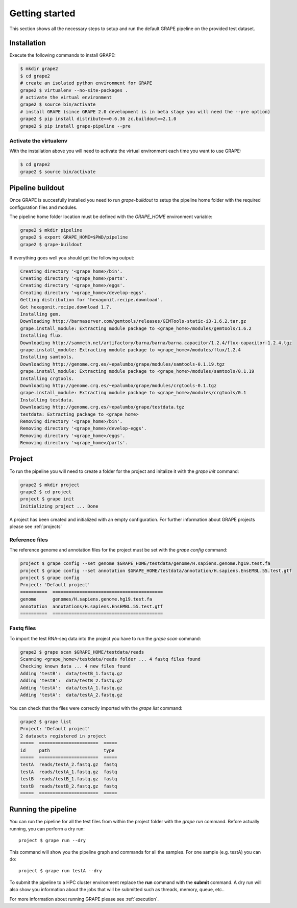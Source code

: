 .. _getting-started:

===============
Getting started
===============

This section shows all the necessary steps to setup and run the default GRAPE pipeline on the provided test dataset.


Installation
============

Execute the following commands to install GRAPE:

.. code-block:: bash

    $ mkdir grape2
    $ cd grape2
    # create an isolated python environment for GRAPE
    grape2 $ virtualenv --no-site-packages .
    # activate the virtual environment
    grape2 $ source bin/activate
    # install GRAPE (since GRAPE 2.0 development is in beta stage you will need the --pre option)
    grape2 $ pip install distribute==0.6.36 zc.buildout==2.1.0
    grape2 $ pip install grape-pipeline --pre

.. _venv:

Activate the virtualenv
-----------------------

With the installation above you will need to activate the virtual environment each time you want to use GRAPE:

.. code-block:: bash

    $ cd grape2
    grape2 $ source bin/activate


Pipeline buildout
=================

Once GRAPE is succesfully installed you need to run `grape-buildout` to setup the pipeline home folder with the required configuration files and modules.

The pipeline home folder location must be defined with the `GRAPE_HOME` environment variable:

.. code-block:: bash

    grape2 $ mkdir pipeline
    grape2 $ export GRAPE_HOME=$PWD/pipeline
    grape2 $ grape-buildout

If everything goes well you should get the following output:

.. code-block:: bash

    Creating directory '<grape_home>/bin'.
    Creating directory '<grape_home>/parts'.
    Creating directory '<grape_home>/eggs'.
    Creating directory '<grape_home>/develop-eggs'.
    Getting distribution for 'hexagonit.recipe.download'.
    Got hexagonit.recipe.download 1.7.
    Installing gem.
    Downloading http://barnaserver.com/gemtools/releases/GEMTools-static-i3-1.6.2.tar.gz
    grape.install_module: Extracting module package to <grape_home>/modules/gemtools/1.6.2
    Installing flux.
    Downloading http://sammeth.net/artifactory/barna/barna/barna.capacitor/1.2.4/flux-capacitor-1.2.4.tgz
    grape.install_module: Extracting module package to <grape_home>/modules/flux/1.2.4
    Installing samtools.
    Downloading http://genome.crg.es/~epalumbo/grape/modules/samtools-0.1.19.tgz
    grape.install_module: Extracting module package to <grape_home>/modules/samtools/0.1.19
    Installing crgtools.
    Downloading http://genome.crg.es/~epalumbo/grape/modules/crgtools-0.1.tgz
    grape.install_module: Extracting module package to <grape_home>/modules/crgtools/0.1
    Installing testdata.
    Downloading http://genome.crg.es/~epalumbo/grape/testdata.tgz
    testdata: Extracting package to <grape_home>
    Removing directory '<grape_home>/bin'.
    Removing directory '<grape_home>/develop-eggs'.
    Removing directory '<grape_home>/eggs'.
    Removing directory '<grape_home>/parts'.


Project
=======

To run the pipeline you will need to create a folder for the project and initalize it with the `grape init` command:

.. code-block:: bash

    grape2 $ mkdir project
    grape2 $ cd project
    project $ grape init
    Initializing project ... Done

A project has been created and initialized with an empty configuration. For further information about GRAPE projects please see :ref:`projects`

Reference files
---------------

The reference genome and annotation files for the project must be set with the `grape config` command:

.. code-block:: bash

    project $ grape config --set genome $GRAPE_HOME/testdata/genome/H.sapiens.genome.hg19.test.fa
    project $ grape config --set annotation $GRAPE_HOME/testdata/annotation/H.sapiens.EnsEMBL.55.test.gtf
    project $ grape config
    Project: 'Default project'
    ==========  =========================================
    genome      genomes/H.sapiens.genome.hg19.test.fa
    annotation  annotations/H.sapiens.EnsEMBL.55.test.gtf
    ==========  =========================================

Fastq files
-----------

To import the test RNA-seq data into the project you have to run the `grape scan` command:

.. code-block:: bash

    grape2 $ grape scan $GRAPE_HOME/testdata/reads
    Scanning <grape_home>/testdata/reads folder ... 4 fastq files found
    Checking known data ... 4 new files found
    Adding 'testB':  data/testB_1.fastq.gz
    Adding 'testB':  data/testB_2.fastq.gz
    Adding 'testA':  data/testA_1.fastq.gz
    Adding 'testA':  data/testA_2.fastq.gz

You can check that the files were correctly imported with the `grape list` command:

.. code-block:: bash

    grape2 $ grape list
    Project: 'Default project'
    2 datasets registered in project
    =====  ======================  =====
    id     path                    type
    =====  ======================  =====
    testA  reads/testA_2.fastq.gz  fastq
    testA  reads/testA_1.fastq.gz  fastq
    testB  reads/testB_1.fastq.gz  fastq
    testB  reads/testB_2.fastq.gz  fastq
    =====  ======================  =====


Running the pipeline
====================

You can run the pipeline for all the test files from within the project folder with the `grape run` command. Before actually running, you can perform a dry run::

    project $ grape run --dry

This command will show you the pipeline graph and commands for all the samples. For one sample (e.g. testA) you can do::

    project $ grape run testA --dry

To submit the pipeline to a HPC cluster environment replace the **run** command with the **submit** command. A dry run will also show you information about the jobs that will be submitted such as threads, memory, queue, etc..

For more information about running GRAPE please see :ref:`execution`.







